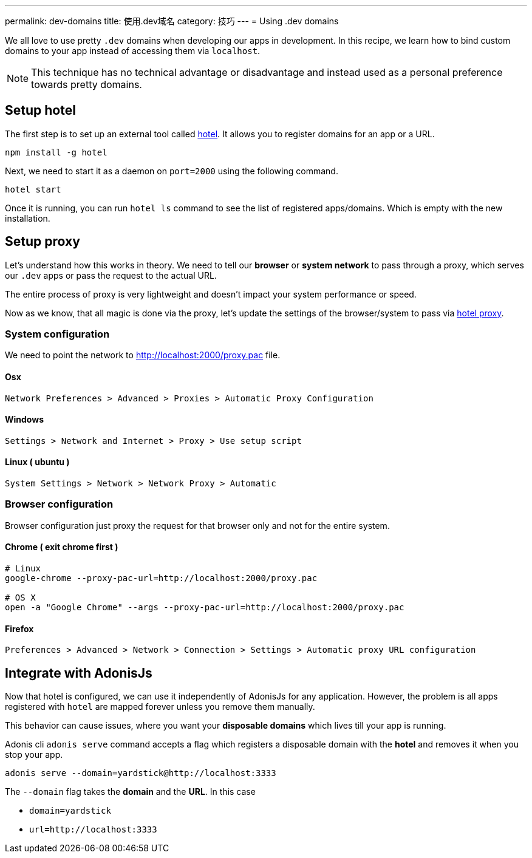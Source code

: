 ---
permalink: dev-domains
title: 使用.dev域名
category: 技巧
---
= Using .dev domains

toc::[]

We all love to use pretty `.dev` domains when developing our apps in development. In this recipe, we learn how to bind custom domains to your app instead of accessing them via `localhost`.

NOTE: This technique has no technical advantage or disadvantage and instead used as a personal preference towards pretty domains.


== Setup hotel
The first step is to set up an external tool called link:https://www.npmjs.com/package/hotel[hotel, window="_blank"]. It allows you to register domains for an app or a URL.

[source, bash]
----
npm install -g hotel
----

Next, we need to start it as a daemon on `port=2000` using the following command.

[source, bash]
----
hotel start
----

Once it is running, you can run `hotel ls` command to see the list of registered apps/domains. Which is empty with the new installation.

== Setup proxy
Let's understand how this works in theory. We need to tell our *browser* or *system network* to pass through a proxy, which serves our `.dev` apps or pass the request to the actual URL.

The entire process of proxy is very lightweight and doesn't impact your system performance or speed.

Now as we know, that all magic is done via the proxy, let's update the settings of the browser/system to pass via link:https://github.com/typicode/hotel/blob/master/docs/README.md#browser-configuration[hotel proxy, window="_blank"].

=== System configuration
We need to point the network to link:http://localhost:2000/proxy.pac[http://localhost:2000/proxy.pac] file.

==== Osx

[source, bash]
----
Network Preferences > Advanced > Proxies > Automatic Proxy Configuration
----


==== Windows

[source, bash]
----
Settings > Network and Internet > Proxy > Use setup script
----


==== Linux ( ubuntu )
[source, bash]
----
System Settings > Network > Network Proxy > Automatic
----

=== Browser configuration
Browser configuration just proxy the request for that browser only and not for the entire system.

==== Chrome ( exit chrome first )
[source, bash]
----
# Linux
google-chrome --proxy-pac-url=http://localhost:2000/proxy.pac

# OS X
open -a "Google Chrome" --args --proxy-pac-url=http://localhost:2000/proxy.pac
----

==== Firefox
[source, bash]
----
Preferences > Advanced > Network > Connection > Settings > Automatic proxy URL configuration
----

== Integrate with AdonisJs
Now that hotel is configured, we can use it independently of AdonisJs for any application. However, the problem is all apps registered with `hotel` are mapped forever unless you remove them manually.

This behavior can cause issues, where you want your *disposable domains* which lives till your app is running.

Adonis cli `adonis serve` command accepts a flag which registers a disposable domain with the *hotel* and removes it when you stop your app.

[source, bash]
----
adonis serve --domain=yardstick@http://localhost:3333
----

The `--domain` flag takes the *domain* and the *URL*. In this case

- `domain=yardstick`
- `url=http://localhost:3333`

